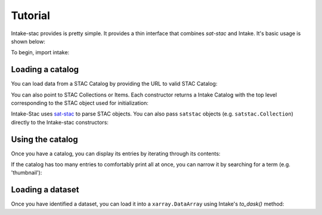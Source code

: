 ========
Tutorial
========

Intake-stac provides is pretty simple. It provides a thin interface that
combines `sat-stac` and Intake. It's basic usage is shown below:

To begin, import intake:

.. ipython:: python

    import intake

Loading a catalog
-----------------

You can load data from a STAC Catalog by providing the URL to valid STAC
Catalog:

.. ipython:: python

    catalog = intake.open_stac_catalog(
        'https://storage.googleapis.com/pdd-stac/disasters/catalog.json',
        name='planet-disaster-data'
    )
    list(catalog)

You can also point to STAC Collections or Items. Each constructor returns a
Intake Catalog with the top level corresponding to the STAC object used for
initialization:

.. ipython:: python
    :verbatim:

    stac_cat = intake.open_stac_catalog(
        'https://landsat-stac.s3.amazonaws.com/catalog.json',
        name='landsat-stac'
    )
    collection_cat = intake.open_stac_collection(
        'https://landsat-stac.s3.amazonaws.com/landsat-8-l1/catalog.json',
        name='landsat-8'
    )
    items_cat = intake.open_stac_item(
        'https://landsat-stac.s3.amazonaws.com/landsat-8-l1/111/111/2018-11-30/LC81111112018334LGN00.json',
        name='LC81111112018334LGN00'
    )

Intake-Stac uses `sat-stac <https://github.com/sat-utils/sat-stac>`_ to parse
STAC objects. You can also pass ``satstac`` objects (e.g.
``satstac.Collection``) directly to the Intake-stac constructors:

.. ipython:: python
    :verbatim:

    import satstac

    col = satstac.Collection.open(
        'https://landsat-stac.s3.amazonaws.com/landsat-8-l1/catalog.json'
    )
    collection_cat = open_stac_collection(col, name='landsat-8')

Using the catalog
-----------------

Once you have a catalog, you can display its entries by iterating through its
contents:

.. ipython:: python

    for id, entry in catalog.items():
        display(entry)

If the catalog has too many entries to comfortably print all at once,
you can narrow it by searching for a term (e.g. 'thumbnail'):

.. ipython:: python

    for id, entry in catalog.search('thumbnail').items():
        display(entry)

Loading a dataset
-----------------

Once you have identified a dataset, you can load it into a ``xarray.DataArray``
using Intake's `to_dask()` method:

.. ipython:: python

    da = entry.to_dask()
    display(da)
